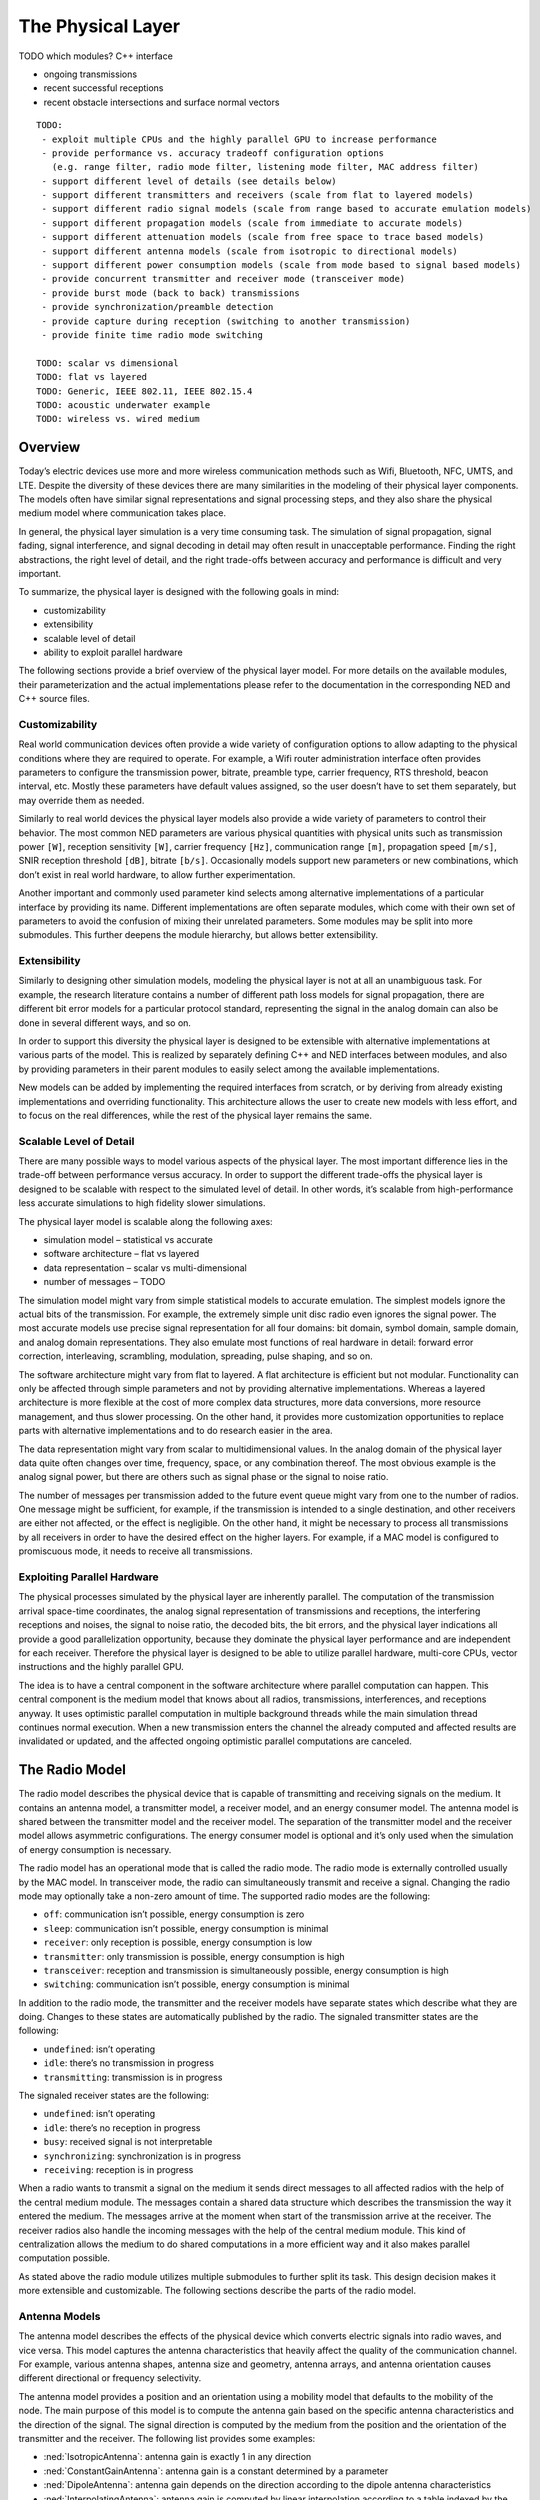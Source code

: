 .. _dev:cha:physicallayer:

The Physical Layer
==================

TODO which modules? C++ interface

-  ongoing transmissions

-  recent successful receptions

-  recent obstacle intersections and surface normal vectors



::

   TODO:
    - exploit multiple CPUs and the highly parallel GPU to increase performance
    - provide performance vs. accuracy tradeoff configuration options
      (e.g. range filter, radio mode filter, listening mode filter, MAC address filter)
    - support different level of details (see details below)
    - support different transmitters and receivers (scale from flat to layered models)
    - support different radio signal models (scale from range based to accurate emulation models)
    - support different propagation models (scale from immediate to accurate models)
    - support different attenuation models (scale from free space to trace based models)
    - support different antenna models (scale from isotropic to directional models)
    - support different power consumption models (scale from mode based to signal based models)
    - provide concurrent transmitter and receiver mode (transceiver mode)
    - provide burst mode (back to back) transmissions
    - provide synchronization/preamble detection
    - provide capture during reception (switching to another transmission)
    - provide finite time radio mode switching

   TODO: scalar vs dimensional
   TODO: flat vs layered
   TODO: Generic, IEEE 802.11, IEEE 802.15.4
   TODO: acoustic underwater example
   TODO: wireless vs. wired medium

Overview
--------

Today’s electric devices use more and more wireless communication
methods such as Wifi, Bluetooth, NFC, UMTS, and LTE. Despite the
diversity of these devices there are many similarities in the modeling
of their physical layer components. The models often have similar signal
representations and signal processing steps, and they also share the
physical medium model where communication takes place.

In general, the physical layer simulation is a very time consuming task.
The simulation of signal propagation, signal fading, signal
interference, and signal decoding in detail may often result in
unacceptable performance. Finding the right abstractions, the right
level of detail, and the right trade-offs between accuracy and
performance is difficult and very important.

To summarize, the physical layer is designed with the following goals in
mind:

-  customizability

-  extensibility

-  scalable level of detail

-  ability to exploit parallel hardware

The following sections provide a brief overview of the physical layer
model. For more details on the available modules, their parameterization
and the actual implementations please refer to the documentation in the
corresponding NED and C++ source files.

Customizability
~~~~~~~~~~~~~~~

Real world communication devices often provide a wide variety of
configuration options to allow adapting to the physical conditions where
they are required to operate. For example, a Wifi router administration
interface often provides parameters to configure the transmission power,
bitrate, preamble type, carrier frequency, RTS threshold, beacon
interval, etc. Mostly these parameters have default values assigned, so
the user doesn’t have to set them separately, but may override them as
needed.

Similarly to real world devices the physical layer models also provide a
wide variety of parameters to control their behavior. The most common
NED parameters are various physical quantities with physical units such
as transmission power ``[W]``, reception sensitivity ``[W]``,
carrier frequency ``[Hz]``, communication range ``[m]``,
propagation speed ``[m/s]``, SNIR reception threshold ``[dB]``,
bitrate ``[b/s]``. Occasionally models support new parameters or new
combinations, which don’t exist in real world hardware, to allow further
experimentation.

Another important and commonly used parameter kind selects among
alternative implementations of a particular interface by providing its
name. Different implementations are often separate modules, which come
with their own set of parameters to avoid the confusion of mixing their
unrelated parameters. Some modules may be split into more submodules.
This further deepens the module hierarchy, but allows better
extensibility.

Extensibility
~~~~~~~~~~~~~

Similarly to designing other simulation models, modeling the physical
layer is not at all an unambiguous task. For example, the research
literature contains a number of different path loss models for signal
propagation, there are different bit error models for a particular
protocol standard, representing the signal in the analog domain can also
be done in several different ways, and so on.

In order to support this diversity the physical layer is designed to be
extensible with alternative implementations at various parts of the
model. This is realized by separately defining C++ and NED interfaces
between modules, and also by providing parameters in their parent
modules to easily select among the available implementations.

New models can be added by implementing the required interfaces from
scratch, or by deriving from already existing implementations and
overriding functionality. This architecture allows the user to create
new models with less effort, and to focus on the real differences, while
the rest of the physical layer remains the same.

Scalable Level of Detail
~~~~~~~~~~~~~~~~~~~~~~~~

There are many possible ways to model various aspects of the physical
layer. The most important difference lies in the trade-off between
performance versus accuracy. In order to support the different
trade-offs the physical layer is designed to be scalable with respect to
the simulated level of detail. In other words, it’s scalable from
high-performance less accurate simulations to high fidelity slower
simulations.

The physical layer model is scalable along the following axes:

-  simulation model – statistical vs accurate

-  software architecture – flat vs layered

-  data representation – scalar vs multi-dimensional

-  number of messages – TODO

The simulation model might vary from simple statistical models to
accurate emulation. The simplest models ignore the actual bits of the
transmission. For example, the extremely simple unit disc radio even
ignores the signal power. The most accurate models use precise signal
representation for all four domains: bit domain, symbol domain, sample
domain, and analog domain representations. They also emulate most
functions of real hardware in detail: forward error correction,
interleaving, scrambling, modulation, spreading, pulse shaping, and so
on.

The software architecture might vary from flat to layered. A flat
architecture is efficient but not modular. Functionality can only be
affected through simple parameters and not by providing alternative
implementations. Whereas a layered architecture is more flexible at the
cost of more complex data structures, more data conversions, more
resource management, and thus slower processing. On the other hand, it
provides more customization opportunities to replace parts with
alternative implementations and to do research easier in the area.

The data representation might vary from scalar to multidimensional
values. In the analog domain of the physical layer data quite often
changes over time, frequency, space, or any combination thereof. The
most obvious example is the analog signal power, but there are others
such as signal phase or the signal to noise ratio.

The number of messages per transmission added to the future event queue
might vary from one to the number of radios. One message might be
sufficient, for example, if the transmission is intended to a single
destination, and other receivers are either not affected, or the effect
is negligible. On the other hand, it might be necessary to process all
transmissions by all receivers in order to have the desired effect on
the higher layers. For example, if a MAC model is configured to
promiscuous mode, it needs to receive all transmissions.

Exploiting Parallel Hardware
~~~~~~~~~~~~~~~~~~~~~~~~~~~~

The physical processes simulated by the physical layer are inherently
parallel. The computation of the transmission arrival space-time
coordinates, the analog signal representation of transmissions and
receptions, the interfering receptions and noises, the signal to noise
ratio, the decoded bits, the bit errors, and the physical layer
indications all provide a good parallelization opportunity, because they
dominate the physical layer performance and are independent for each
receiver. Therefore the physical layer is designed to be able to utilize
parallel hardware, multi-core CPUs, vector instructions and the highly
parallel GPU.

The idea is to have a central component in the software architecture
where parallel computation can happen. This central component is the
medium model that knows about all radios, transmissions, interferences,
and receptions anyway. It uses optimistic parallel computation in
multiple background threads while the main simulation thread continues
normal execution. When a new transmission enters the channel the already
computed and affected results are invalidated or updated, and the
affected ongoing optimistic parallel computations are canceled.

The Radio Model
---------------

The radio model describes the physical device that is capable of
transmitting and receiving signals on the medium. It contains an antenna
model, a transmitter model, a receiver model, and an energy consumer
model. The antenna model is shared between the transmitter model and the
receiver model. The separation of the transmitter model and the receiver
model allows asymmetric configurations. The energy consumer model is
optional and it’s only used when the simulation of energy consumption is
necessary.

The radio model has an operational mode that is called the radio mode.
The radio mode is externally controlled usually by the MAC model. In
transceiver mode, the radio can simultaneously transmit and receive a
signal. Changing the radio mode may optionally take a non-zero amount of
time. The supported radio modes are the following:

-  ``off``: communication isn’t possible, energy consumption is zero

-  ``sleep``: communication isn’t possible, energy consumption is
   minimal

-  ``receiver``: only reception is possible, energy consumption is
   low

-  ``transmitter``: only transmission is possible, energy consumption
   is high

-  ``transceiver``: reception and transmission is simultaneously
   possible, energy consumption is high

-  ``switching``: communication isn’t possible, energy consumption is
   minimal

In addition to the radio mode, the transmitter and the receiver models
have separate states which describe what they are doing. Changes to
these states are automatically published by the radio. The signaled
transmitter states are the following:

-  ``undefined``: isn’t operating

-  ``idle``: there’s no transmission in progress

-  ``transmitting``: transmission is in progress

The signaled receiver states are the following:

-  ``undefined``: isn’t operating

-  ``idle``: there’s no reception in progress

-  ``busy``: received signal is not interpretable

-  ``synchronizing``: synchronization is in progress

-  ``receiving``: reception is in progress

When a radio wants to transmit a signal on the medium it sends direct
messages to all affected radios with the help of the central medium
module. The messages contain a shared data structure which describes the
transmission the way it entered the medium. The messages arrive at the
moment when start of the transmission arrive at the receiver. The
receiver radios also handle the incoming messages with the help of the
central medium module. This kind of centralization allows the medium to
do shared computations in a more efficient way and it also makes
parallel computation possible.

As stated above the radio module utilizes multiple submodules to further
split its task. This design decision makes it more extensible and
customizable. The following sections describe the parts of the radio
model.

Antenna Models
~~~~~~~~~~~~~~

The antenna model describes the effects of the physical device which
converts electric signals into radio waves, and vice versa. This model
captures the antenna characteristics that heavily affect the quality of
the communication channel. For example, various antenna shapes, antenna
size and geometry, antenna arrays, and antenna orientation causes
different directional or frequency selectivity.

The antenna model provides a position and an orientation using a
mobility model that defaults to the mobility of the node. The main
purpose of this model is to compute the antenna gain based on the
specific antenna characteristics and the direction of the signal. The
signal direction is computed by the medium from the position and the
orientation of the transmitter and the receiver. The following list
provides some examples:

-  :ned:`IsotropicAntenna`: antenna gain is exactly 1 in any direction

-  :ned:`ConstantGainAntenna`: antenna gain is a constant determined by
   a parameter

-  :ned:`DipoleAntenna`: antenna gain depends on the direction according
   to the dipole antenna characteristics

-  :ned:`InterpolatingAntenna`: antenna gain is computed by linear
   interpolation according to a table indexed by the direction angles

The antenna models are in the ``src/physicallayer/antenna/``
directory.

Transmitter Models
~~~~~~~~~~~~~~~~~~

The transmitter model describes the physical process which converts
packets into electric signals. In other words, this model converts a MAC
packet into a signal that is transmitted on the medium. The conversion
process and the representation of the signal depends on the level of
detail and the physical characteristics of the implemented protocol.

In the flat model the transmitter model skips the symbol domain and the
sample domain representations, and it directly creates the analog domain
representation. The bit domain representation is reduced to the bit
length of the packet and the actual bits are ignored.

In the layered model the conversion process involves various processing
steps such as packet serialization, forward error correction encoding,
scrambling, interleaving, and modulation. This transmitter model
requires much more computation, but it produces accurate bit domain,
symbol domain, and sample domain representations.

The various protocol specific transmitter models are in the
corresponding directories.

Receiver Models
~~~~~~~~~~~~~~~

The receiver model describes the physical process which converts
electric signals into packets. In other words, this model converts a
reception, along with an interference computed by the medium model, into
a MAC packet and a reception indication. It also determines the
following for each transmission:

-  ``is the reception possible or not``: based on the signal
   characteristics such as reception power, carrier frequency,
   bandwidth, preamble mode, modulation scheme

-  ``if the reception is possible, is reception attempted or not``:
   based on the ongoing reception and the support of signal capturing

-  ``if the reception is attempted, is reception successful or not``:
   based on the error model and the simulated part of the signal
   decoding

In the flat model the receiver model skips the sample domain, the symbol
domain, and the bit domain representations, and it directly creates the
packet domain representation by copying the packet from the
transmission. It uses the error model to decide if the reception is
successful or not.

In the layered model the conversion process involves various processing
steps such as demodulation, descrambling, deinterleaving, forward error
correction decoding, and deserialization. This reception model requires
much more computation, but it produces accurate sample domain, symbol
domain, and bit domain representations.

The various protocol specific receiver models are in the corresponding
directories.

Transmission Error Modeling
~~~~~~~~~~~~~~~~~~~~~~~~~~~

Determining the reception errors is a crucial part of the reception
process. There are often several different statistical error models in
the literature even for a particular physical layer. In order to support
this diversity the error model is a separate replaceable component of
the receiver.

The error model describes how the signal to noise ratio affects the
amount of errors at the receiver. The main purpose of this model is to
determine whether if the received packet has errors or not. It also
computes various physical layer indications for higher layers such as
packet error rate, bit error rate, and symbol error rate. For the
layered reception model it needs to compute the erroneous bits, symbols,
or samples depending on the lowest simulated physical domain where the
real decoding starts. The error model is optional, if omitted all
receptions are considered successful.

The error models are in the ``src/physicallayer/errormodel/``
directory and also in the corresponding protocol specific directories.

Power Consumption Models
~~~~~~~~~~~~~~~~~~~~~~~~

A substantial part of the energy consumption of communication devices
comes from transmitting and receiving signals. The energy consumer model
describes how the radio consumes energy depending on its activity. This
model is optional, if omitted energy consumption is ignored. The
following list provides some examples:

-  :ned:`StateBasedEnergyConsumer`: the constant power consumption is
   determined by valid combinations of the radio mode, the transmitter
   state and the receiver state

The energy consumer models are in the
``src/physicallayer/energyconsumer/`` directory.

TODO: layered

This module further splits the transmitter and receiver models to allow
bit precise communication modeling.

TODO: layered

The following sections describe the parts of the layered radio model.

Encoding and Decoding
^^^^^^^^^^^^^^^^^^^^^

This module describes how the packet domain signal representation is
converted into the bit domain, and vice versa.

TODO: layered

Modulation and Demodulation
^^^^^^^^^^^^^^^^^^^^^^^^^^^

This module describes how the bit domain signal representation is
converted into the symbol domain, and vice versa.

TODO: layered

Pulse Shaping and Pulse Filtering
^^^^^^^^^^^^^^^^^^^^^^^^^^^^^^^^^

This module describes how the symbol domain signal representation is
converted into the sample domain, and vice versa.

TODO: layered

Digital Analog and Analog Digital Conversion
^^^^^^^^^^^^^^^^^^^^^^^^^^^^^^^^^^^^^^^^^^^^

This module describes how the sample domain signal representation is
converted into the analog domain, and vice versa.

TODO: layered

The Medium Model
----------------

The medium model describes the shared physical medium where
communication takes place. It keeps track of radios, noise sources,
ongoing transmissions, background noise, and other ongoing noises. The
medium computes when, where and how transmissions and noises arrive at
receivers. It also efficiently provides the set of interfering
transmissions and noises for the receivers. It doesn’t send or handle
messages on its own, it rather acts as a mediator between radios.

The medium model has a separate chapter devoted to it, see
:doc:`ch-transmission-medium`.

Signal Representation
---------------------

The data structures that represent the transmitted and the received
signals might contain many different data depending on the simulated
level of detail. In addition, the reception data structure might contain
various physical layer indications, which are computed during the
reception process. The following list provides some examples:

-  ``packet domain``: actual packet, packet error rate, packet error
   bit, etc.

-  ``bit domain``: various bit lengths, bitrates, actual bits,
   forward error correction code, interleaving scheme, scrambling
   scheme, bit error rate, number of bit errors, actual erroneous bits,
   etc.

-  ``symbol domain``: number of symbols, symbol rate, actual symbols,
   modulation scheme, symbol error rate, number of symbol errors, actual
   erroneous symbols, etc.

-  ``sample domain``: number of samples, sampling rate, actual
   samples, etc.

-  ``analog domain``: space-time coordinates, antenna orientations,
   communication range, interference range, detection range, carrier
   frequency, subcarrier frequencies, bandwidths, scalar or dimensional
   power, receive signal strength indication, signal to noise and
   interference ratio, etc.

In simple case the packet domain specifies the MAC packet only, and the
bit domain specifies the bit length and the bitrate. The symbol domain
specifies the used modulation, and the sample domain is simply ignored.
The most important part is the analog domain representation, because
it’s indispensable to be able to compute some kind of signal to noise
and interference ratio. The following figure shows four different kinds
of analog domain representations, but other representations are also
possible.


.. figure:: figures/phyanalog.*
   :align: center
   :alt: Various analog signal representations

   Various analog signal representations

The first representation is called range-based, and it’s used by the
unit disc radio. The advantage of this data structure is that it’s
compact, predictable, and provides high performance. The disadvantage is
that it’s very inaccurate in terms of modeling reality. Nevertheless,
this representation might be sufficient for developing a new routing
protocol if accurate simulation of packet loss is not important.

The second data structure represents a narrowband signal with a scalar
signal power, a carrier frequency, and a bandwidth. The advantage of
this representation is that it allows to compute a real signal to noise
ratio, which in turn can be used by the error model to compute bit and
packet error rates. This representation is most of the time sufficient
for the simulation of IEEE 802.11 networks.

The third data structure describes a signal power that changes over
time. In this case the signal power is represented with a
one-dimensional time dependent value that precisely follows the
transmitted pulses. This representation is used by the IEEE 802.15.4a
UWB radio.

The last representation uses a multi-dimensional value to describe the
signal power that changes over both time and frequency. The IEEE 802.11b
model might use this representation to simulate crosstalk, where one
channel interferes with another. In order to make it work the frequency
spectrum of the signal has to follow the real spectrum more precisely at
both ends of the band.

The flat signal representation uses a single object to simulatenously
describe all domains of the transmission or the reception. In contrast,
the layered signal representation uses one object to describe every
domain seperately. The advantage of the latter is that it’s extensible
with alternative implementations for each domain. The disadvantage is
that it needs more allocation and resource management.

Signal Processing
-----------------

The following figure shows the process of how a MAC packet gets from the
transmitter radio through the medium to the receiver radio. The figure
focues on how data flows between the processing components of the
physical layer. The blue boxes represent the data structures, and the
red boxes represent the processing components.

.. figure:: figures/phydataflow.*
   :align: center
   :alt: Signal processing data flow

   Signal processing data flow

The transmission process starts in the transmitter radio when it
receives a MAC packet from the higher layer. The radio must be in
transmitter or transceiver mode before receiving a MAC packet, otherwise
it throws an exception. At first the transmitter model creates a data
structure that describes the transmitted signal based on the received
MAC packet and the attached transmission request. The resulting data
structure is immutable, it’s not going to be changed in any later
processing step.

Thereafter the propagation model computes the arrival space-time
coordinates for all receivers. In the next step the medium model
determines the set of affected receivers. Which radio constitutes
affected depends on a number of factors such as the maximum
communication range of the transmitter, the radio mode of the receiver,
the listening mode of the receiver, or potentially the MAC address of
the receiver. Using the result the medium model sends a separate message
with the shared transmission data structure to all affected receivers.
There’s no need to send a message to all radios on the channel, because
the computation of interfering signals is independent of this step.

Thereafter the attenuation model computes the reception for the receiver
using the original transmission and the arrival data structure. It
applies the path loss model, the obstacle loss model and the multipath
model to the transmission. The resulting data structure is also
immutable, it’s not going to be changed in any later processing step.

Thereafter the medium model computes the interference for the reception
by collecting all interfering receptions and noises. Another signal is
considered interfering if it owerlaps both in time and frequency domains
with respect to the minimum interference parameters. The background
noise model also computes a noise signal that is added to the
interference.

The reception process starts in the receiver radio when it receives a
message from the transmitter radio. The radio must be in receiver or
transceiver mode before the message arrives, otherwise it ignores the
message. At first the receiver model determines is whether the reception
is actually attempted or not. This decision depends on the reception
power, whether there’s another ongoing reception process, and capturing
is enabled or not.

Thereafter the receiver model computes the signal to noise and
interference ratio from the reception and the interference. Using the
result, the bitrate, and the modulation scheme the error model computes
the necessary error rates. Alternatively the error model might compute
the erroneous bits, or symbols by altering the corresponding data of the
original transmission.

Thereafter the receiver determines the received MAC packet by either
simply reusing the original, or actually decoding from the lowest
represented domain in the reception. Finally, it attaches the physical
layer indication to the MAC packet, and sends it up to the higher layer.

The following sections describe the data structures that are created
during signal processing.

Transmission Request
~~~~~~~~~~~~~~~~~~~~

This data structure contains parameters that control how the transmitter
produces the transmission. For example, it might override the default
transmission power, ot the default bitrate of the transmitter. It is
attached as a control info object to the MAC packet sent down from the
MAC module to the radio.

Transmission
~~~~~~~~~~~~

This data structure describes the transmission of a signal. It specifies
the start/end time, start/end antenna position, start/end antenna
orientation of the transmitter. In other words, it describes when, where
and how the signal started/ended to interact with the medium. The
transmitter model creates one transmission instance per MAC packet.

Arrival
~~~~~~~

This data structure decscirbes the space and time coordinates of a
transmission arriving at a particular receiver. It specifies the
start/end time, start/end antenna position, start/end antenna
orientation of the receiver. The propagation model creates one arrival
instance per transmission per receiver.

Listening
~~~~~~~~~

This data structure describes the way the receiver radio is listening on
the medium. The physical layer ignores certain transmissions either
during computing the interference or even the complete reception of such
transmissions. For example, a narrowband listening specifies a carrier
frequency and a bandwidth.

Reception
~~~~~~~~~

This data structure describes the reception of a signal by a particular
receiver. It specifies at least the start/end time, start/end antenna
position, start/end antenna orientation of the receiver. The attenuation
model creates one reception instance per transmission per receiver.

Noise
~~~~~

This data structure describes a meaningless signal or a meaningless
composition of multiple signals. All models contain at least the
start/end time, and start/end position.

Interference
~~~~~~~~~~~~

This data structure describes the interfering signals and noises that
affect a particular reception. It also specifies the total noise that is
the composition of all interference.

SNIR
~~~~

This data structure describes the signal to noise and interference ratio
of a particular reception. It also specifies the minimum signal to noise
and interference ratio.

Reception Decision
~~~~~~~~~~~~~~~~~~

This data structure describes whether if the reception of a signal is
possible or not, is attempted or not, and is successful or not.

Reception Indication
~~~~~~~~~~~~~~~~~~~~

This data structure describes the physical layer indications such as
RSSI, SNIR, PER, BER, SER. These physical properties are optional and
may be omitted if the receiver is configured to do so or if it doesn’t
support providing the data. The reception indication is attached as a
control info object to the MAC packet sent up from the radio to the MAC
module.

Visualization
-------------

In order to help understanding the communication in the network the
physical layer supports visualizing its state. The following list shows
what can be displayed:

-  ongoing transmissions

-  recent successful receptions

-  recent obstacle intersections and surface normal vectors

The ongoing transmissions can be displayed with 3 dimensional spheres or
with 2 dimensional rings laying in the XY plane. As the signal
propagates through space the figure grows with it to show where the
beginning of the signal is. The inner circle of the ring figure shows as
the end of the signal propagates through space.

The recent successful receptions are displayed as straight lines between
the original positions of the transmission and the reception. The recent
obstacle intersections are also displayed as straight lines from the
start of the intersection to the end of it.

TODO other stuff
----------------

TODO: scalar vs dimensional

TODO: flat vs layered

TODO: Generic, IEEE 802.11, IEEE 802.15.4

TODO: acoustic underwater example

TODO: wireless vs. wired medium

Use Cases
---------
